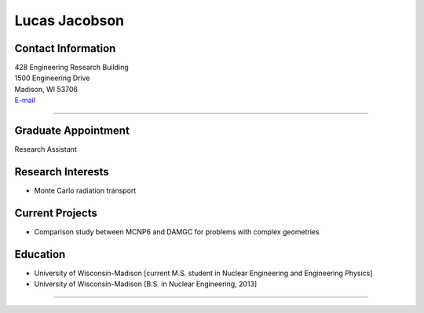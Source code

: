 Lucas Jacobson
===============

Contact Information
-------------------

| 428 Engineering Research Building
| 1500 Engineering Drive
| Madison, WI 53706
| `E-mail <mailto:ljjacobson@wisc.edu>`_

----


Graduate Appointment
--------------------
Research Assistant
 

Research Interests
------------------
* Monte Carlo radiation transport

Current Projects
----------------
* Comparison study between MCNP6 and DAMGC for problems with complex geometries

Education 
---------
* University of Wisconsin-Madison [current M.S. student in Nuclear Engineering and Engineering Physics]
* University of Wisconsin-Madison [B.S. in Nuclear Engineering, 2013]

----
